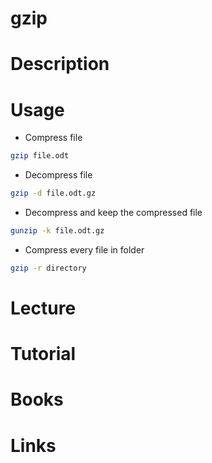 #+TAGS: compression gzip gunzip


* gzip
* Description
* Usage
- Compress file
#+BEGIN_SRC sh
gzip file.odt
#+END_SRC

- Decompress file
#+BEGIN_SRC sh
gzip -d file.odt.gz
#+END_SRC

- Decompress and keep the compressed file
#+BEGIN_SRC sh
gunzip -k file.odt.gz
#+END_SRC

- Compress every file in folder
#+BEGIN_SRC sh
gzip -r directory
#+END_SRC

* Lecture
* Tutorial
* Books
* Links
